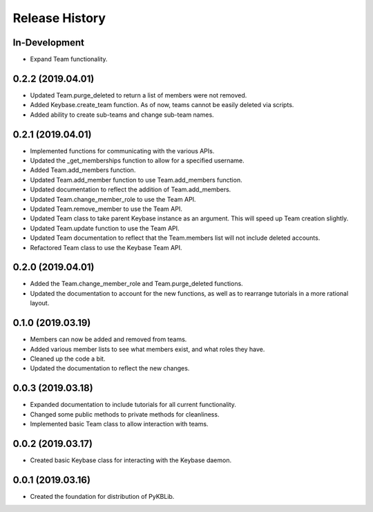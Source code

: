 Release History
===============

In-Development
--------------
- Expand Team functionality.

0.2.2 (2019.04.01)
------------------
- Updated Team.purge_deleted to return a list of members were not removed.
- Added Keybase.create_team function. As of now, teams cannot be easily deleted via scripts.
- Added ability to create sub-teams and change sub-team names.

0.2.1 (2019.04.01)
------------------
- Implemented functions for communicating with the various APIs.
- Updated the _get_memberships function to allow for a specified username.
- Added Team.add_members function.
- Updated Team.add_member function to use Team.add_members function.
- Updated documentation to reflect the addition of Team.add_members.
- Updated Team.change_member_role to use the Team API.
- Updated Team.remove_member to use the Team API.
- Updated Team class to take parent Keybase instance as an argument. This will speed up Team creation slightly.
- Updated Team.update function to use the Team API.
- Updated Team documentation to reflect that the Team.members list will not include deleted accounts.
- Refactored Team class to use the Keybase Team API.

0.2.0 (2019.04.01)
------------------
- Added the Team.change_member_role and Team.purge_deleted functions.
- Updated the documentation to account for the new functions, as well as to rearrange tutorials in a more rational layout.

0.1.0 (2019.03.19)
------------------
- Members can now be added and removed from teams.
- Added various member lists to see what members exist, and what roles they have.
- Cleaned up the code a bit.
- Updated the documentation to reflect the new changes.

0.0.3 (2019.03.18)
------------------
- Expanded documentation to include tutorials for all current functionality.
- Changed some public methods to private methods for cleanliness.
- Implemented basic Team class to allow interaction with teams.

0.0.2 (2019.03.17)
------------------
- Created basic Keybase class for interacting with the Keybase daemon.

0.0.1 (2019.03.16)
------------------
- Created the foundation for distribution of PyKBLib.
